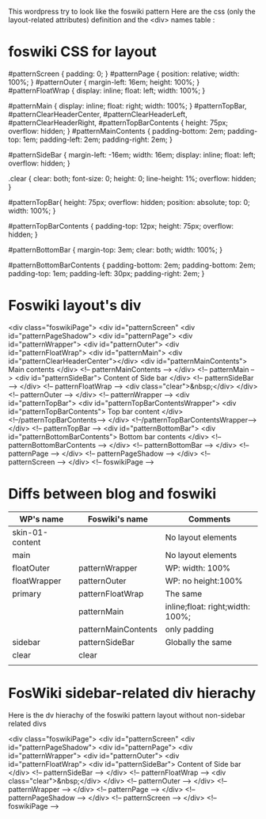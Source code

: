 This wordpress try to look like the foswiki pattern
Here are the css (only the layout-related attributes)
definition and the <div> names table :

* foswiki CSS for layout

#patternScreen {
    padding: 0;
}
#patternPage {
    position: relative;
    width: 100%;
}
#patternOuter {
    margin-left: 16em;
    height: 100%;
}
#patternFloatWrap {
    display: inline;
    float: left;
    width: 100%;
}

#patternMain {
    display: inline;
    float: right;
    width: 100%;
}
#patternTopBar, #patternClearHeaderCenter, #patternClearHeaderLeft, #patternClearHeaderRight, #patternTopBarContents {
    height: 75px;
    overflow: hidden;
}
#patternMainContents {
    padding-bottom: 2em;
    padding-top: 1em;
    padding-left: 2em;
    padding-right: 2em;
}

#patternSideBar {
    margin-left: -16em;
    width: 16em;
    display: inline;
    float: left;
    overflow: hidden;
}

.clear {
    clear: both;
    font-size: 0;
    height: 0;
    line-height: 1%;
    overflow: hidden;
}

#patternTopBar{
    height: 75px;
    overflow: hidden;
    position: absolute;
    top: 0;
    width: 100%;
}

#patternTopBarContents {
    padding-top: 12px;
    height: 75px;
    overflow: hidden;
}

#patternBottomBar {
    margin-top: 3em;
    clear: both;
    width: 100%;
}

#patternBottomBarContents {
    padding-bottom: 2em;
    padding-bottom: 2em;
    padding-top: 1em;
    padding-left: 30px;
    padding-right: 2em;
}

* Foswiki layout's div
<div class="foswikiPage">
  <div id="patternScreen"
    <div id="patternPageShadow">
      <div id="patternPage">
        <div id="patternWrapper">
	  <div id="patternOuter">
    	    <div id="patternFloatWrap">
	      <div id="patternMain">
	        <div id="patternClearHeaderCenter"></div>
		<div id="patternMainContents">
		  Main contents
                </div>              <!-- patternMainContents -->
              </div>                <!-- patternMain         -->
	      <div id="patternSideBar">
	        Content of Side bar
              </div>                <!-- patternSideBar      -->
            </div>                  <!-- patternFloatWrap    -->
            <div class="clear">&nbsp;</div>
          </div>                    <!-- patternOuter        -->
        </div>                      <!-- patternWrapper      -->
	<div id="patternTopBar">
	  <div id="patternTopBarContentsWrapper">
	    <div id="patternTopBarContents">
	      Top bar content
	    </div>                  <!--/patternTopBarContents-->
	  </div>                    <!--/patternTopBarContentsWrapper-->
	</div>                      <!-- patternTopBar         -->
	<div id="patternBottomBar">
  	  <div id="patternBottomBarContents">
	    Bottom bar contents
          </div>                    <!-- patternBottomBarContents    -->
        </div>                      <!-- patternBottomBar    -->
      </div>                        <!-- patternPage         -->
    </div>                          <!-- patternPageShadow   -->
  </div>                            <!-- patternScreen       -->
</div>                              <!-- foswikiPage         -->

* Diffs between blog and foswiki

| WP's name       | Foswiki's name      | Comments                         |
|-----------------+---------------------+----------------------------------|
| skin-01-content |                     | No layout elements               |
| main            |                     | No layout elements               |
| floatOuter      | patternWrapper      | WP: width: 100%                  |
| floatWrapper    | patternOuter        | WP: no height:100%               |
| primary         | patternFloatWrap    | The same                         |
|                 | patternMain         | inline;float: right;width: 100%; |
|                 | patternMainContents | only padding                     |
| sidebar         | patternSideBar      | Globally the same                |
| clear           | clear               |                                  |
|                 |                     |                                  |

* FosWiki sidebar-related div hierachy
Here is the dv hierachy of the foswiki pattern layout without non-sidebar
related divs

<div class="foswikiPage">
  <div id="patternScreen"
    <div id="patternPageShadow">
      <div id="patternPage">
        <div id="patternWrapper">
	  <div id="patternOuter">
    	    <div id="patternFloatWrap">
	      <div id="patternSideBar">
	        Content of Side bar
              </div>                <!-- patternSideBar      -->
            </div>                  <!-- patternFloatWrap    -->
            <div class="clear">&nbsp;</div>
          </div>                    <!-- patternOuter        -->
        </div>                      <!-- patternWrapper      -->
      </div>                        <!-- patternPage         -->
    </div>                          <!-- patternPageShadow   -->
  </div>                            <!-- patternScreen       -->
</div>                              <!-- foswikiPage         -->

